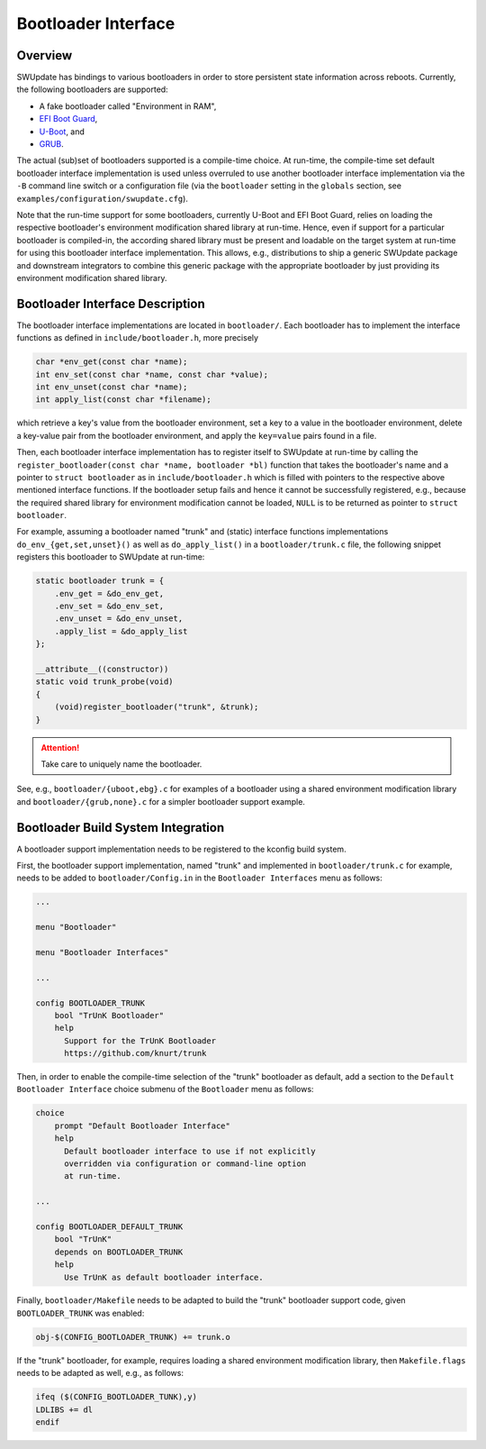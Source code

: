 .. SPDX-FileCopyrightText: 2022 Christian Storm <christian.storm@siemens.com>
.. SPDX-License-Identifier: GPL-2.0-only

====================
Bootloader Interface
====================

Overview
========

SWUpdate has bindings to various bootloaders in order to store persistent
state information across reboots. Currently, the following bootloaders are
supported:

* A fake bootloader called "Environment in RAM",
* `EFI Boot Guard <https://github.com/siemens/efibootguard>`_,
* `U-Boot <https://www.denx.de/wiki/U-Boot>`_, and
* `GRUB <https://www.gnu.org/software/grub/>`_.

The actual (sub)set of bootloaders supported is a compile-time choice. At
run-time, the compile-time set default bootloader interface implementation
is used unless overruled to use another bootloader interface implementation
via the ``-B`` command line switch or a configuration file (via the
``bootloader`` setting in the ``globals`` section, see
``examples/configuration/swupdate.cfg``).

Note that the run-time support for some bootloaders, currently U-Boot and
EFI Boot Guard, relies on loading the respective bootloader's environment
modification shared library at run-time. Hence, even if support for
a particular bootloader is compiled-in, the according shared library must
be present and loadable on the target system at run-time for using this
bootloader interface implementation.
This allows, e.g., distributions to ship a generic SWUpdate package and
downstream integrators to combine this generic package with the appropriate
bootloader by just providing its environment modification shared library.


Bootloader Interface Description
================================

The bootloader interface implementations are located in ``bootloader/``.
Each bootloader has to implement the interface functions as defined in
``include/bootloader.h``, more precisely

.. code-block:: c

    char *env_get(const char *name);
    int env_set(const char *name, const char *value);
    int env_unset(const char *name);
    int apply_list(const char *filename);

which
retrieve a key's value from the bootloader environment,
set a key to a value in the bootloader environment,
delete a key-value pair from the bootloader environment, and
apply the ``key=value`` pairs found in a file.


Then, each bootloader interface implementation has to register itself to
SWUpdate at run-time by calling the ``register_bootloader(const char *name,
bootloader *bl)`` function that takes the bootloader's name and a pointer
to ``struct bootloader`` as in ``include/bootloader.h`` which is filled
with pointers to the respective above mentioned interface functions.
If the bootloader setup fails and hence it cannot be successfully registered,
e.g., because the required shared library for environment modification cannot
be loaded, ``NULL`` is to be returned as pointer to ``struct bootloader``.

For example, assuming a bootloader named "trunk" and (static) interface
functions implementations ``do_env_{get,set,unset}()`` as well as
``do_apply_list()`` in a ``bootloader/trunk.c`` file, the following snippet
registers this bootloader to SWUpdate at run-time:

.. code-block:: c

    static bootloader trunk = {
        .env_get = &do_env_get,
        .env_set = &do_env_set,
        .env_unset = &do_env_unset,
        .apply_list = &do_apply_list
    };

    __attribute__((constructor))
    static void trunk_probe(void)
    {
        (void)register_bootloader("trunk", &trunk);
    }

.. attention:: Take care to uniquely name the bootloader.


See, e.g., ``bootloader/{uboot,ebg}.c`` for examples of a bootloader using
a shared environment modification library and ``bootloader/{grub,none}.c``
for a simpler bootloader support example.


Bootloader Build System Integration
===================================

A bootloader support implementation needs to be registered to the kconfig
build system.

First, the bootloader support implementation, named "trunk" and implemented
in ``bootloader/trunk.c`` for example, needs to be added to
``bootloader/Config.in`` in the ``Bootloader Interfaces`` menu as
follows:

.. code-block:: kconfig

    ...

    menu "Bootloader"

    menu "Bootloader Interfaces"

    ...

    config BOOTLOADER_TRUNK
        bool "TrUnK Bootloader"
        help
          Support for the TrUnK Bootloader
          https://github.com/knurt/trunk


Then, in order to enable the compile-time selection of the "trunk" bootloader
as default, add a section to the ``Default Bootloader Interface`` choice
submenu of the ``Bootloader`` menu as follows:

.. code-block:: kconfig

    choice
    	prompt "Default Bootloader Interface"
    	help
    	  Default bootloader interface to use if not explicitly
    	  overridden via configuration or command-line option
    	  at run-time.

    ...

    config BOOTLOADER_DEFAULT_TRUNK
        bool "TrUnK"
        depends on BOOTLOADER_TRUNK
        help
          Use TrUnK as default bootloader interface.


Finally, ``bootloader/Makefile`` needs to be adapted to build the "trunk"
bootloader support code, given ``BOOTLOADER_TRUNK`` was enabled:

.. code-block:: makefile

    obj-$(CONFIG_BOOTLOADER_TRUNK) += trunk.o


If the "trunk" bootloader, for example, requires loading a shared
environment modification library, then ``Makefile.flags`` needs to be
adapted as well, e.g., as follows:

.. code-block:: makefile

    ifeq ($(CONFIG_BOOTLOADER_TUNK),y)
    LDLIBS += dl
    endif


